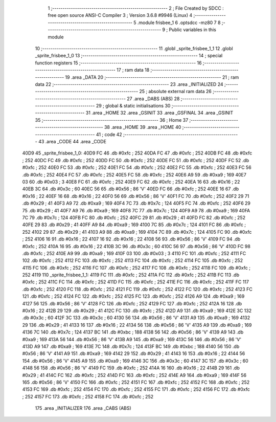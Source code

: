                               1 ;--------------------------------------------------------
                              2 ; File Created by SDCC : free open source ANSI-C Compiler
                              3 ; Version 3.6.8 #9946 (Linux)
                              4 ;--------------------------------------------------------
                              5 	.module frisbee_1
                              6 	.optsdcc -mz80
                              7 	
                              8 ;--------------------------------------------------------
                              9 ; Public variables in this module
                             10 ;--------------------------------------------------------
                             11 	.globl _sprite_frisbee_1_1
                             12 	.globl _sprite_frisbee_1_0
                             13 ;--------------------------------------------------------
                             14 ; special function registers
                             15 ;--------------------------------------------------------
                             16 ;--------------------------------------------------------
                             17 ; ram data
                             18 ;--------------------------------------------------------
                             19 	.area _DATA
                             20 ;--------------------------------------------------------
                             21 ; ram data
                             22 ;--------------------------------------------------------
                             23 	.area _INITIALIZED
                             24 ;--------------------------------------------------------
                             25 ; absolute external ram data
                             26 ;--------------------------------------------------------
                             27 	.area _DABS (ABS)
                             28 ;--------------------------------------------------------
                             29 ; global & static initialisations
                             30 ;--------------------------------------------------------
                             31 	.area _HOME
                             32 	.area _GSINIT
                             33 	.area _GSFINAL
                             34 	.area _GSINIT
                             35 ;--------------------------------------------------------
                             36 ; Home
                             37 ;--------------------------------------------------------
                             38 	.area _HOME
                             39 	.area _HOME
                             40 ;--------------------------------------------------------
                             41 ; code
                             42 ;--------------------------------------------------------
                             43 	.area _CODE
                             44 	.area _CODE
   40D9                      45 _sprite_frisbee_1_0:
   40D9 FC                   46 	.db #0xfc	; 252
   40DA FC                   47 	.db #0xfc	; 252
   40DB FC                   48 	.db #0xfc	; 252
   40DC FC                   49 	.db #0xfc	; 252
   40DD FC                   50 	.db #0xfc	; 252
   40DE FC                   51 	.db #0xfc	; 252
   40DF FC                   52 	.db #0xfc	; 252
   40E0 FC                   53 	.db #0xfc	; 252
   40E1 FC                   54 	.db #0xfc	; 252
   40E2 FC                   55 	.db #0xfc	; 252
   40E3 FC                   56 	.db #0xfc	; 252
   40E4 FC                   57 	.db #0xfc	; 252
   40E5 FC                   58 	.db #0xfc	; 252
   40E6 A9                   59 	.db #0xa9	; 169
   40E7 03                   60 	.db #0x03	; 3
   40E8 FC                   61 	.db #0xfc	; 252
   40E9 FC                   62 	.db #0xfc	; 252
   40EA 16                   63 	.db #0x16	; 22
   40EB 3C                   64 	.db #0x3c	; 60
   40EC 56                   65 	.db #0x56	; 86	'V'
   40ED FC                   66 	.db #0xfc	; 252
   40EE 16                   67 	.db #0x16	; 22
   40EF 16                   68 	.db #0x16	; 22
   40F0 56                   69 	.db #0x56	; 86	'V'
   40F1 FC                   70 	.db #0xfc	; 252
   40F2 29                   71 	.db #0x29	; 41
   40F3 A9                   72 	.db #0xa9	; 169
   40F4 7C                   73 	.db #0x7c	; 124
   40F5 FC                   74 	.db #0xfc	; 252
   40F6 29                   75 	.db #0x29	; 41
   40F7 A9                   76 	.db #0xa9	; 169
   40F8 7C                   77 	.db #0x7c	; 124
   40F9 A9                   78 	.db #0xa9	; 169
   40FA 7C                   79 	.db #0x7c	; 124
   40FB FC                   80 	.db #0xfc	; 252
   40FC 29                   81 	.db #0x29	; 41
   40FD FC                   82 	.db #0xfc	; 252
   40FE 29                   83 	.db #0x29	; 41
   40FF A9                   84 	.db #0xa9	; 169
   4100 7C                   85 	.db #0x7c	; 124
   4101 FC                   86 	.db #0xfc	; 252
   4102 29                   87 	.db #0x29	; 41
   4103 A9                   88 	.db #0xa9	; 169
   4104 7C                   89 	.db #0x7c	; 124
   4105 FC                   90 	.db #0xfc	; 252
   4106 16                   91 	.db #0x16	; 22
   4107 16                   92 	.db #0x16	; 22
   4108 56                   93 	.db #0x56	; 86	'V'
   4109 FC                   94 	.db #0xfc	; 252
   410A 16                   95 	.db #0x16	; 22
   410B 3C                   96 	.db #0x3c	; 60
   410C 56                   97 	.db #0x56	; 86	'V'
   410D FC                   98 	.db #0xfc	; 252
   410E A9                   99 	.db #0xa9	; 169
   410F 03                  100 	.db #0x03	; 3
   4110 FC                  101 	.db #0xfc	; 252
   4111 FC                  102 	.db #0xfc	; 252
   4112 FC                  103 	.db #0xfc	; 252
   4113 FC                  104 	.db #0xfc	; 252
   4114 FC                  105 	.db #0xfc	; 252
   4115 FC                  106 	.db #0xfc	; 252
   4116 FC                  107 	.db #0xfc	; 252
   4117 FC                  108 	.db #0xfc	; 252
   4118 FC                  109 	.db #0xfc	; 252
   4119                     110 _sprite_frisbee_1_1:
   4119 FC                  111 	.db #0xfc	; 252
   411A FC                  112 	.db #0xfc	; 252
   411B FC                  113 	.db #0xfc	; 252
   411C FC                  114 	.db #0xfc	; 252
   411D FC                  115 	.db #0xfc	; 252
   411E FC                  116 	.db #0xfc	; 252
   411F FC                  117 	.db #0xfc	; 252
   4120 FC                  118 	.db #0xfc	; 252
   4121 FC                  119 	.db #0xfc	; 252
   4122 FC                  120 	.db #0xfc	; 252
   4123 FC                  121 	.db #0xfc	; 252
   4124 FC                  122 	.db #0xfc	; 252
   4125 FC                  123 	.db #0xfc	; 252
   4126 A9                  124 	.db #0xa9	; 169
   4127 56                  125 	.db #0x56	; 86	'V'
   4128 FC                  126 	.db #0xfc	; 252
   4129 FC                  127 	.db #0xfc	; 252
   412A 16                  128 	.db #0x16	; 22
   412B 29                  129 	.db #0x29	; 41
   412C FC                  130 	.db #0xfc	; 252
   412D A9                  131 	.db #0xa9	; 169
   412E 3C                  132 	.db #0x3c	; 60
   412F 3C                  133 	.db #0x3c	; 60
   4130 56                  134 	.db #0x56	; 86	'V'
   4131 A9                  135 	.db #0xa9	; 169
   4132 29                  136 	.db #0x29	; 41
   4133 16                  137 	.db #0x16	; 22
   4134 56                  138 	.db #0x56	; 86	'V'
   4135 A9                  139 	.db #0xa9	; 169
   4136 7C                  140 	.db #0x7c	; 124
   4137 BC                  141 	.db #0xbc	; 188
   4138 56                  142 	.db #0x56	; 86	'V'
   4139 A9                  143 	.db #0xa9	; 169
   413A 56                  144 	.db #0x56	; 86	'V'
   413B A9                  145 	.db #0xa9	; 169
   413C 56                  146 	.db #0x56	; 86	'V'
   413D A9                  147 	.db #0xa9	; 169
   413E 7C                  148 	.db #0x7c	; 124
   413F BC                  149 	.db #0xbc	; 188
   4140 56                  150 	.db #0x56	; 86	'V'
   4141 A9                  151 	.db #0xa9	; 169
   4142 29                  152 	.db #0x29	; 41
   4143 16                  153 	.db #0x16	; 22
   4144 56                  154 	.db #0x56	; 86	'V'
   4145 A9                  155 	.db #0xa9	; 169
   4146 3C                  156 	.db #0x3c	; 60
   4147 3C                  157 	.db #0x3c	; 60
   4148 56                  158 	.db #0x56	; 86	'V'
   4149 FC                  159 	.db #0xfc	; 252
   414A 16                  160 	.db #0x16	; 22
   414B 29                  161 	.db #0x29	; 41
   414C FC                  162 	.db #0xfc	; 252
   414D FC                  163 	.db #0xfc	; 252
   414E A9                  164 	.db #0xa9	; 169
   414F 56                  165 	.db #0x56	; 86	'V'
   4150 FC                  166 	.db #0xfc	; 252
   4151 FC                  167 	.db #0xfc	; 252
   4152 FC                  168 	.db #0xfc	; 252
   4153 FC                  169 	.db #0xfc	; 252
   4154 FC                  170 	.db #0xfc	; 252
   4155 FC                  171 	.db #0xfc	; 252
   4156 FC                  172 	.db #0xfc	; 252
   4157 FC                  173 	.db #0xfc	; 252
   4158 FC                  174 	.db #0xfc	; 252
                            175 	.area _INITIALIZER
                            176 	.area _CABS (ABS)
